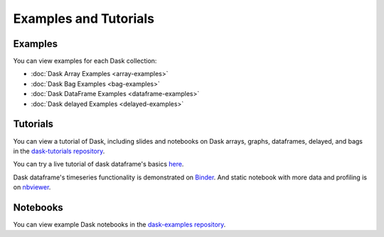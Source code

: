 Examples and Tutorials
======================

Examples
--------

You can view examples for each Dask collection:

* :doc:`Dask Array Examples <array-examples>`
* :doc:`Dask Bag Examples <bag-examples>`
* :doc:`Dask DataFrame Examples <dataframe-examples>`
* :doc:`Dask delayed Examples <delayed-examples>`


Tutorials
---------

You can view a tutorial of Dask, including slides and notebooks on Dask arrays,
graphs, dataframes, delayed, and bags in the
`dask-tutorials repository <https://github.com/dask/dask-tutorial>`_.

You can try a live tutorial of dask dataframe's basics `here
<http://mybinder.org/repo/dask/dask-examples/dask-dataframe-basics.ipynb>`_.

Dask dataframe's timeseries functionality is demonstrated on `Binder
<http://mybinder.org/repo/dask/dask-examples/time-series-binder.ipynb>`_. And
static notebook with more data and profiling is on `nbviewer
<http://nbviewer.ipython.org/github/dask/dask-examples/blob/master/time-series.ipynb>`_.


Notebooks
---------

You can view example Dask notebooks in the
`dask-examples repository <https://github.com/dask/dask-examples>`_.
